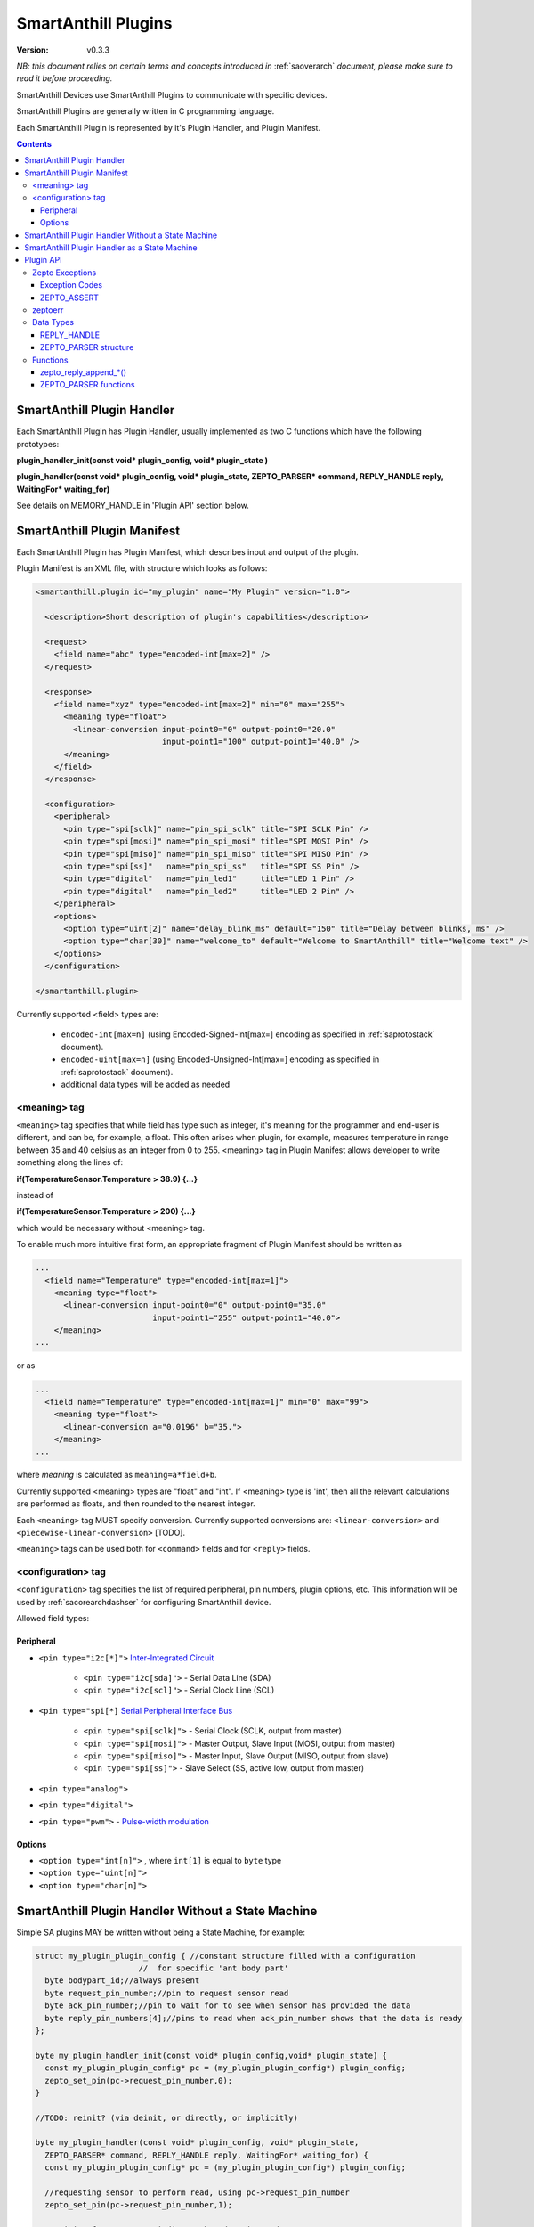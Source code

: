 ..  Copyright (c) 2015, OLogN Technologies AG. All rights reserved.
    Redistribution and use of this file in source (.rst) and compiled
    (.html, .pdf, etc.) forms, with or without modification, are permitted
    provided that the following conditions are met:
        * Redistributions in source form must retain the above copyright
          notice, this list of conditions and the following disclaimer.
        * Redistributions in compiled form must reproduce the above copyright
          notice, this list of conditions and the following disclaimer in the
          documentation and/or other materials provided with the distribution.
        * Neither the name of the OLogN Technologies AG nor the names of its
          contributors may be used to endorse or promote products derived from
          this software without specific prior written permission.
    THIS SOFTWARE IS PROVIDED BY THE COPYRIGHT HOLDERS AND CONTRIBUTORS "AS IS"
    AND ANY EXPRESS OR IMPLIED WARRANTIES, INCLUDING, BUT NOT LIMITED TO, THE
    IMPLIED WARRANTIES OF MERCHANTABILITY AND FITNESS FOR A PARTICULAR PURPOSE
    ARE DISCLAIMED. IN NO EVENT SHALL OLogN Technologies AG BE LIABLE FOR ANY
    DIRECT, INDIRECT, INCIDENTAL, SPECIAL, EXEMPLARY, OR CONSEQUENTIAL DAMAGES
    (INCLUDING, BUT NOT LIMITED TO, PROCUREMENT OF SUBSTITUTE GOODS OR
    SERVICES; LOSS OF USE, DATA, OR PROFITS; OR BUSINESS INTERRUPTION) HOWEVER
    CAUSED AND ON ANY THEORY OF LIABILITY, WHETHER IN CONTRACT, STRICT
    LIABILITY, OR TORT (INCLUDING NEGLIGENCE OR OTHERWISE) ARISING IN ANY WAY
    OUT OF THE USE OF THIS SOFTWARE, EVEN IF ADVISED OF THE POSSIBILITY OF SUCH
    DAMAGE SUCH DAMAGE

.. _saplugin:

SmartAnthill Plugins
====================

:Version: v0.3.3

*NB: this document relies on certain terms and concepts introduced in* :ref:`saoverarch` *document, please make sure to read it before proceeding.*

SmartAnthill Devices use SmartAnthill Plugins to communicate with specific devices.

SmartAnthill Plugins are generally written in C programming language.

Each SmartAnthill Plugin is represented by it's Plugin Handler, and Plugin Manifest.


.. contents::


SmartAnthill Plugin Handler
---------------------------

Each SmartAnthill Plugin has Plugin Handler, usually implemented as two C functions which have the following prototypes:

**plugin_handler_init(const void\* plugin_config, void\* plugin_state )**

**plugin_handler(const void\* plugin_config, void\* plugin_state, ZEPTO_PARSER* command, REPLY_HANDLE reply, WaitingFor\* waiting_for)**

See details on MEMORY_HANDLE in 'Plugin API' section below.

SmartAnthill Plugin Manifest
----------------------------

Each SmartAnthill Plugin has Plugin Manifest, which describes input and output of the plugin.

Plugin Manifest is an XML file, with structure which looks as follows:

.. code-block:: xml

  <smartanthill.plugin id="my_plugin" name="My Plugin" version="1.0">

    <description>Short description of plugin's capabilities</description>

    <request>
      <field name="abc" type="encoded-int[max=2]" />
    </request>

    <response>
      <field name="xyz" type="encoded-int[max=2]" min="0" max="255">
        <meaning type="float">
          <linear-conversion input-point0="0" output-point0="20.0"
                             input-point1="100" output-point1="40.0" />
        </meaning>
      </field>
    </response>

    <configuration>
      <peripheral>
        <pin type="spi[sclk]" name="pin_spi_sclk" title="SPI SCLK Pin" />
        <pin type="spi[mosi]" name="pin_spi_mosi" title="SPI MOSI Pin" />
        <pin type="spi[miso]" name="pin_spi_miso" title="SPI MISO Pin" />
        <pin type="spi[ss]"   name="pin_spi_ss"   title="SPI SS Pin" />
        <pin type="digital"   name="pin_led1"     title="LED 1 Pin" />
        <pin type="digital"   name="pin_led2"     title="LED 2 Pin" />
      </peripheral>
      <options>
        <option type="uint[2]" name="delay_blink_ms" default="150" title="Delay between blinks, ms" />
        <option type="char[30]" name="welcome_to" default="Welcome to SmartAnthill" title="Welcome text" />
      </options>
    </configuration>

  </smartanthill.plugin>

Currently supported <field> types are:

  * ``encoded-int[max=n]`` (using Encoded-Signed-Int[max=] encoding as specified in :ref:`saprotostack` document).
  * ``encoded-uint[max=n]`` (using Encoded-Unsigned-Int[max=] encoding as specified in :ref:`saprotostack` document).
  * additional data types will be added as needed

<meaning> tag
^^^^^^^^^^^^^

``<meaning>`` tag specifies that while field has type such as integer, it's meaning for the programmer and end-user is different, and can be, for example, a float. This often arises when plugin, for example, measures temperature in range between 35 and 40 celsius as an integer from 0 to 255. <meaning> tag in Plugin Manifest allows developer to write something along the lines of:

**if(TemperatureSensor.Temperature > 38.9) {...}**

instead of

**if(TemperatureSensor.Temperature > 200) {...}**

which would be necessary without <meaning> tag.

To enable much more intuitive first form, an appropriate fragment of Plugin Manifest should be written as

.. code-block:: xml

  ...
    <field name="Temperature" type="encoded-int[max=1]">
      <meaning type="float">
        <linear-conversion input-point0="0" output-point0="35.0"
                           input-point1="255" output-point1="40.0">
      </meaning>
  ...

or as

.. code-block:: xml

  ...
    <field name="Temperature" type="encoded-int[max=1]" min="0" max="99">
      <meaning type="float">
        <linear-conversion a="0.0196" b="35.">
      </meaning>
  ...

where *meaning* is calculated as ``meaning=a*field+b``.

Currently supported <meaning> types are "float" and "int". If <meaning> type is 'int', then all the relevant calculations are performed as floats, and then rounded to the nearest integer.

Each ``<meaning>`` tag MUST specify conversion. Currently supported conversions are: ``<linear-conversion>`` and ``<piecewise-linear-conversion>`` [TODO].

``<meaning>`` tags can be used both for ``<command>`` fields and for ``<reply>`` fields.


<configuration> tag
^^^^^^^^^^^^^^^^^^^

``<configuration>`` tag specifies the list of required peripheral, pin numbers,
plugin options, etc.
This information will be used by :ref:`sacorearchdashser` for configuring
SmartAnthill device.

Allowed field types:

Peripheral
''''''''''

* ``<pin type="i2c[*]">`` `Inter-Integrated Circuit <http://en.wikipedia.org/wiki/I²C>`_

    + ``<pin type="i2c[sda]">`` - Serial Data Line (SDA)
    + ``<pin type="i2c[scl]">`` - Serial Clock Line (SCL)

* ``<pin type="spi[*]`` `Serial Peripheral Interface Bus <http://en.wikipedia.org/wiki/Serial_Peripheral_Interface_Bus>`_

    + ``<pin type="spi[sclk]">`` - Serial Clock (SCLK, output from master)
    + ``<pin type="spi[mosi]">`` - Master Output, Slave Input (MOSI, output from master)
    + ``<pin type="spi[miso]">`` - Master Input, Slave Output (MISO, output from slave)
    + ``<pin type="spi[ss]">``   - Slave Select (SS, active low, output from master)

* ``<pin type="analog">``
* ``<pin type="digital">``
* ``<pin type="pwm">`` - `Pulse-width modulation <http://en.wikipedia.org/wiki/Pulse-width_modulation>`_

Options
'''''''

* ``<option type="int[n]">`` , where ``int[1]`` is equal to ``byte`` type
* ``<option type="uint[n]">``
* ``<option type="char[n]">``

SmartAnthill Plugin Handler Without a State Machine
---------------------------------------------------

Simple SA plugins MAY be written without being a State Machine, for example:

.. code-block:: c

    struct my_plugin_plugin_config { //constant structure filled with a configuration
                          //  for specific 'ant body part'
      byte bodypart_id;//always present
      byte request_pin_number;//pin to request sensor read
      byte ack_pin_number;//pin to wait for to see when sensor has provided the data
      byte reply_pin_numbers[4];//pins to read when ack_pin_number shows that the data is ready
    };

    byte my_plugin_handler_init(const void* plugin_config,void* plugin_state) {
      const my_plugin_plugin_config* pc = (my_plugin_plugin_config*) plugin_config;
      zepto_set_pin(pc->request_pin_number,0);
    }

    //TODO: reinit? (via deinit, or directly, or implicitly)

    byte my_plugin_handler(const void* plugin_config, void* plugin_state,
      ZEPTO_PARSER* command, REPLY_HANDLE reply, WaitingFor* waiting_for) {
      const my_plugin_plugin_config* pc = (my_plugin_plugin_config*) plugin_config;

      //requesting sensor to perform read, using pc->request_pin_number
      zepto_set_pin(pc->request_pin_number,1);

      //waiting for sensor to indicate that data is ready
      zepto_wait_for_pin(pc->ack_pin_number,1);

      uint16_t data_read = zepto_read_from_pins(pc->reply_pin_numbers,4);
      zepto_reply_append_byte(reply,data_read);
      return 0;
    }


SmartAnthill Plugin Handler as a State Machine
----------------------------------------------

Implementation above is not ideal; in fact, it blocks execution at the point of zepto_wait_for_pin() call, which under restrictions of Zepto OS means that nothing else can be processed. Ideally, SmartAnthill Plugin Handler SHOULD be implemented as a state machine; for example, the very same plugin SHOULD be rewritten as follows:

.. code-block:: c

    struct my_plugin_plugin_config { //constant structure filled with a configuration
                          //  for specific 'ant body part'
      byte bodypart_id;//always present
      byte request_pin_number;//pin to request sensor read
      byte ack_pin_number;//pin to wait for to see when sensor has provided the data
      byte reply_pin_numbers[4];//pins to read when ack_pin_number shows that the data is ready
    };

    struct my_plugin_plugin_state {
      byte state; //'0' means 'initial state', '1' means 'requested sensor to perform read'
    };

    byte my_plugin_handler_init(const void* plugin_config,void* plugin_state) {
      my_plugin_plugin_state* ps = (my_plugin_plugin_state*)plugin_state;
      const my_plugin_plugin_config* pc = (my_plugin_plugin_config*) plugin_config;
      zepto_set_pin(pc->request_pin_number,0);
      ps->state = 0;
    }

    //TODO: reinit? (via deinit, or directly, or implicitly)

    byte my_plugin_handler(const void* plugin_config, void* plugin_state,
      ZEPTO_PARSER* command, REPLY_HANDLE reply, WaitingFor* waiting_for) {
      const my_plugin_plugin_config* pc = (my_plugin_plugiConfig*) plugin_config;
      my_plugin_plugin_state* ps = (my_plugin_plugin_state*)plugin_state;

      switch(ps->state) {
        case 0:
          //requesting sensor to perform read, using pc->request_pin_number
          zepto_set_pin(pc->request_pin_number,1);

          //waiting for sensor to indicate that data is ready
          zepto_indicate_waiting_for_pin(waiting_for,pc->ack_pin_number,1);
          return WAITING_FOR;

        case 1:
          uint16_t data_read = zepto_read_from_pins(pc->reply_pin_numbers,4);
          zepto_reply_append_byte(reply,data_read);
          return 0;

        default:
          assert(0);
      }
    }

Such an approach allows SmartAnthill implementation (such as Zepto VM) to perform proper pausing (with ability for SmartAnthill Client to interrupt processing by sending a new command while it didn't receive an answer to the previous one), when long waits are needed. It also enables parallel processing of the plugins (see PARALLEL instruction of Zepto VM in :ref:`sazeptovm` document for details).

Plugin API
----------

SmartAnthill implementation MUST provide the following APIs to be used by plugins.

Zepto Exceptions
^^^^^^^^^^^^^^^^

As SmartAnthill plugins operate in a very restricted environments, SmartAnthill uses a very simplified version of exceptions, which can be implemented completely in C, without any support from compiler or underlying libraries. This is known as Zepto Exceptions and should be used as follows:

Try-catch block:

.. code-block:: c

  if(ZEPTO_TRY()) {
    do_something();
  }

  if(ZEPTO_CATCH()) {
    //exception handling here
    //ZEPTO_CATCH() returns exception code passed in ZEPTO_THROW()
  }

Throwing exception:

.. code-block:: c

  ZEPTO_THROW(exception_code);
  //exception_code has type 'byte'

Intermediate processing (MUST be written after each and ever call to a function-able-to-throw-exception; this is necessary to handle platforms where setjmp/longjmp is not available, but MUST be written regardless of the target platform):

.. code-block:: c

  function_able_to_throw_exception();
  ZEPTO_UNWIND(-1); //returns '-1' in case of exception unwinding

ZEPTO_UNWIND MUST be issued after each function call (except for those function calls which are known not to throw any exceptions) for all valid SmartAnthill Plugins.

Exception Codes
'''''''''''''''

Some Exception Codes are reserved for SmartAnthill. To avoid collisions, user exception codes MUST start from ZEPTO_USER_EXCEPTION.


ZEPTO_ASSERT
''''''''''''

ZEPTO_ASSERT is a way to have trackable assertions in plugin code. ZEPTO_ASSERT(condition) effectively causes ZEPTO_THROW(1) if condition fails. ZEPTO_ASSERT() SHOULD be used instead of usual C assert() calls.

zeptoerr
^^^^^^^^

zeptoerr is a pseudo-stream, somewhat similar to traditional stderr. However, due to hardware limitations, zeptoerr capabilities are very limited, and should be used sparingly.

zeptoerr is intended to be used as follows:

.. code-block:: c

  ZEPTOERR(plugin_config->bodypart_id,"Error: %d",error);

It compiles differently depending on compile-time settings, but generally should have an effect similar to `fprintf(stderr,"Error: %d\n", error);`. To facilitate automated stream decoding in certain modes, the following SHOULD be added to the Plugin Manifest:

.. code-block:: xml

  <zeptoerr>
    <line>Error: %d</line> <!-- text within SHOULD be an EXACT match of the text in ZEPTOERR() call -->
    <line>Error 2: %f</line> <!-- text within SHOULD be an EXACT match of the text in ZEPTOERR() call -->
  </zeptoerr>

ZEPTOERR has very limited support for data types: only %d (and synomym %i), %x, and %f are supported. Formatting modifiers (such as "%02d") are currently not supported at all.

Note that in some cases (for example, if SmartAnthill Device runs out of RAM), SmartAnthill Device MAY truncate zeptoerr pseudo-stream.

For implementation details of zeptoerr, please refer to :ref:`sazeptoos` document.

Data Types
^^^^^^^^^^

REPLY_HANDLE
''''''''''''

REPLY_HANDLE is an encapsulation of request/reply block, which allows plugin to call `zepto_reply_append_*()` (see below). REPLY_HANDLE is normally obtained by plugin as a parameter from plugin_handler() call.

**Caution:** Plugins MUST treat REPLY_HANDLE as completely opaque and MUST NOT try to use it to access reply buffer directly; doing so may easily result in memory corruption when running certain Zepto VM programs (for example, when PARALLEL instruction is used).

For an information on possible implementations of REPLY_HANDLE, see :ref:`sazeptoos` document.

ZEPTO_PARSER structure
''''''''''''''''''''''

ZEPTO_PARSER is an opaque structure (which can be seen as a sort of object where all data should be considered as private). It is used as follows:

.. code-block:: c

  uint16_t sz = zepto_parse_encodeduint2(parser);
  byte b = zepto_parse_byte(parser,sz);

TODO: WaitingFor

TODO: half-float library

Functions
^^^^^^^^^

zepto_reply_append_*()
''''''''''''''''''''''

**void zepto_reply_append_byte(REQUEST_REPLY_HANDLE request_reply, byte data);**

**void zepto_reply_append_encodeduint2(REQUEST_REPLY_HANDLE request_reply, uint16_t data);**

**void zepto_reply_append_encodedint2(REQUEST_REPLY_HANDLE request_reply, int16_t data);**

**void zepto_reply_append_block(REQUEST_REPLY_HANDLE request_reply, void* data, size_t datasz);**

zepto_reply_append_*() appends data to the end of reply buffer, which is specified by request_reply parameter. Any zepto_reply_append_*() call MAY cause re-allocation (which in turn MAY cause moving of any memory block); this is usually not a problem, provided that request_reply is used as a completely opaque handle.

TODO: describe error conditions (such as lack of space in buffer) - longjmp?

ZEPTO_PARSER functions
''''''''''''''''''''''

**byte zepto_parse_byte(ZEPTO_PARSER* parser);**

**uint16_t zepto_parse_encodeduint2(ZEPTO_PARSER* parser);**

**int16_t zepto_parse_encodedint2(ZEPTO_PARSER* parser);**

zepto_parse_*() familty of functions parses data from request (which previously has been composed by zepto_reply_append_*() functions, usually on the other device)


